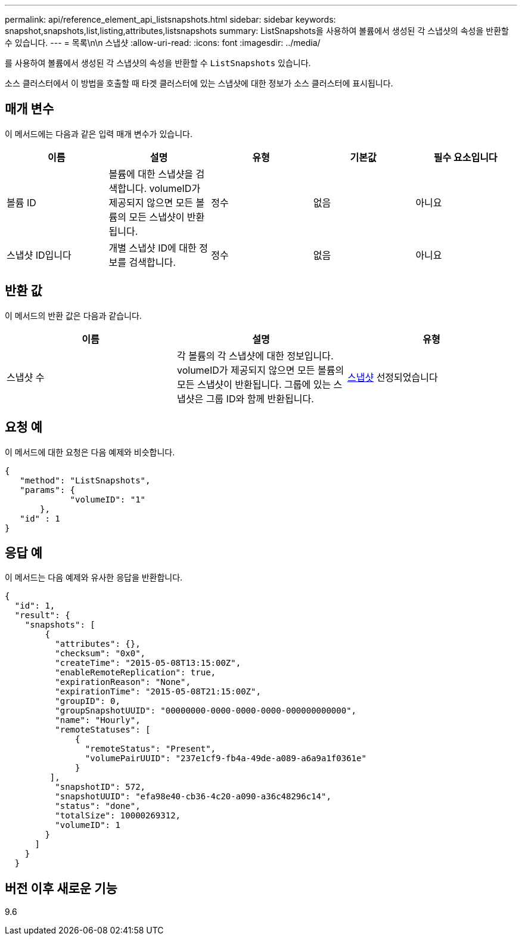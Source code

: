 ---
permalink: api/reference_element_api_listsnapshots.html 
sidebar: sidebar 
keywords: snapshot,snapshots,list,listing,attributes,listsnapshots 
summary: ListSnapshots을 사용하여 볼륨에서 생성된 각 스냅샷의 속성을 반환할 수 있습니다. 
---
= 목록\n\n 스냅샷
:allow-uri-read: 
:icons: font
:imagesdir: ../media/


[role="lead"]
를 사용하여 볼륨에서 생성된 각 스냅샷의 속성을 반환할 수 `ListSnapshots` 있습니다.

소스 클러스터에서 이 방법을 호출할 때 타겟 클러스터에 있는 스냅샷에 대한 정보가 소스 클러스터에 표시됩니다.



== 매개 변수

이 메서드에는 다음과 같은 입력 매개 변수가 있습니다.

|===
| 이름 | 설명 | 유형 | 기본값 | 필수 요소입니다 


 a| 
볼륨 ID
 a| 
볼륨에 대한 스냅샷을 검색합니다. volumeID가 제공되지 않으면 모든 볼륨의 모든 스냅샷이 반환됩니다.
 a| 
정수
 a| 
없음
 a| 
아니요



 a| 
스냅샷 ID입니다
 a| 
개별 스냅샷 ID에 대한 정보를 검색합니다.
 a| 
정수
 a| 
없음
 a| 
아니요

|===


== 반환 값

이 메서드의 반환 값은 다음과 같습니다.

|===
| 이름 | 설명 | 유형 


 a| 
스냅샷 수
 a| 
각 볼륨의 각 스냅샷에 대한 정보입니다. volumeID가 제공되지 않으면 모든 볼륨의 모든 스냅샷이 반환됩니다. 그룹에 있는 스냅샷은 그룹 ID와 함께 반환됩니다.
 a| 
xref:reference_element_api_snapshot.adoc[스냅샷] 선정되었습니다

|===


== 요청 예

이 메서드에 대한 요청은 다음 예제와 비슷합니다.

[listing]
----
{
   "method": "ListSnapshots",
   "params": {
             "volumeID": "1"
       },
   "id" : 1
}
----


== 응답 예

이 메서드는 다음 예제와 유사한 응답을 반환합니다.

[listing]
----
{
  "id": 1,
  "result": {
    "snapshots": [
        {
          "attributes": {},
          "checksum": "0x0",
          "createTime": "2015-05-08T13:15:00Z",
          "enableRemoteReplication": true,
          "expirationReason": "None",
          "expirationTime": "2015-05-08T21:15:00Z",
          "groupID": 0,
          "groupSnapshotUUID": "00000000-0000-0000-0000-000000000000",
          "name": "Hourly",
          "remoteStatuses": [
              {
                "remoteStatus": "Present",
                "volumePairUUID": "237e1cf9-fb4a-49de-a089-a6a9a1f0361e"
              }
         ],
          "snapshotID": 572,
          "snapshotUUID": "efa98e40-cb36-4c20-a090-a36c48296c14",
          "status": "done",
          "totalSize": 10000269312,
          "volumeID": 1
        }
      ]
    }
  }
----


== 버전 이후 새로운 기능

9.6
